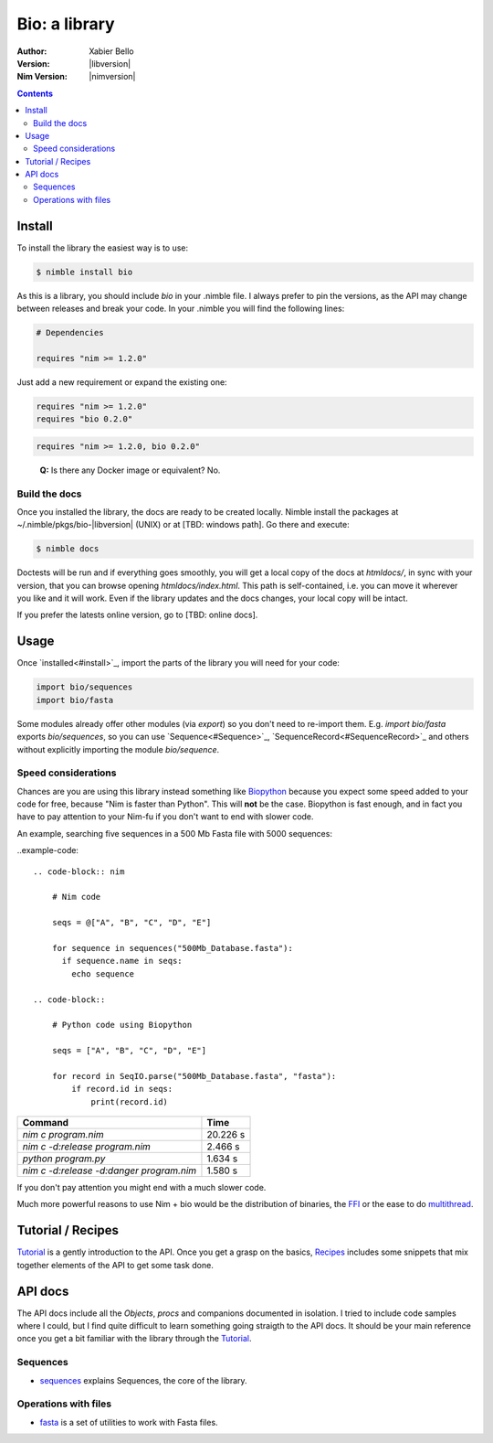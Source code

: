 ==============
Bio: a library
==============

:Author: Xabier Bello
:Version: |libversion|
:Nim Version: |nimversion|

.. contents::


Install
=======

To install the library the easiest way is to use:

.. code-block::

    $ nimble install bio

As this is a library, you should include `bio` in your .nimble file. I always
prefer to pin the versions, as the API may change between releases and break
your code. In your .nimble you will find the following lines:

.. code-block:: nim

    # Dependencies

    requires "nim >= 1.2.0"

Just add a new requirement or expand the existing one:

.. code-block:: nim

    requires "nim >= 1.2.0"
    requires "bio 0.2.0"

.. code-block:: nim

    requires "nim >= 1.2.0, bio 0.2.0"

..

    **Q:** Is there any Docker image or equivalent? No.

Build the docs
--------------

Once you installed the library, the docs are ready to be created locally.
Nimble install the packages at ~/.nimble/pkgs/bio-|libversion| (UNIX) or at
[TBD: windows path]. Go there and execute:

.. code-block::

    $ nimble docs

Doctests will be run and if everything goes smoothly, you will get a local copy
of the docs at `htmldocs/`, in sync with your version, that you can browse
opening `htmldocs/index.html`. This path is self-contained, i.e. you can move
it wherever you like and it will work. Even if the library updates and the docs
changes, your local copy will be intact.

If you prefer the latests online version, go to [TBD: online docs].

Usage
=====

Once `installed<#install>`_, import the parts of the library you will need
for your code:


.. code-block:: nim

    import bio/sequences
    import bio/fasta

Some modules already offer other modules (via `export`) so you don't need to
re-import them. E.g. `import bio/fasta` exports `bio/sequences`, so you can
use `Sequence<#Sequence>`_, `SequenceRecord<#SequenceRecord>`_ and others
without explicitly importing the module `bio/sequence`.

Speed considerations
--------------------

Chances are you are using this library instead something like
`Biopython <http://biopython.org/>`_ because you expect some speed added to
your code for free, because "Nim is faster than Python". This will **not** be
the case. Biopython is fast enough, and in fact you have to pay attention to
your Nim-fu if you don't want to end with slower code.

An example, searching five sequences in a 500 Mb Fasta file with 5000 sequences:

..example-code::

  .. code-block:: nim

      # Nim code

      seqs = @["A", "B", "C", "D", "E"]

      for sequence in sequences("500Mb_Database.fasta"):
        if sequence.name in seqs:
          echo sequence

  .. code-block::

      # Python code using Biopython

      seqs = ["A", "B", "C", "D", "E"]

      for record in SeqIO.parse("500Mb_Database.fasta", "fasta"):
          if record.id in seqs:
              print(record.id)


========================================   ===========
  Command                                     Time
========================================   ===========
`nim c program.nim`                         20.226 s
`nim c -d:release program.nim`               2.466 s
`python program.py`                          1.634 s
`nim c -d:release -d:danger program.nim`     1.580 s
========================================   ===========

If you don't pay attention you might end with a much slower code.

Much more powerful reasons to use Nim + bio would be the distribution of
binaries, the FFI_ or the ease to do multithread_.


.. _FFI: https://nim-lang.org/docs/manual.html#foreign-function-interface
.. _multithread: https://nim-lang.org/docs/manual.html#threads


Tutorial / Recipes
==================

`Tutorial <tutorial.html>`_ is a gently introduction to the API. Once you get
a grasp on the basics, `Recipes <recipes.html>`_ includes some snippets that
mix together elements of the API to get some task done.

API docs
========

The API docs include all the `Objects`, `procs` and companions documented in
isolation. I tried to include code samples where I could, but I find quite
difficult to learn something going straigth to the API docs. It should be your
main reference once you get a bit familiar with the library through the
`Tutorial <tutorial.html>`_.

Sequences
---------

* `sequences <sequences.html>`_ explains Sequences, the core of the library.

Operations with files
---------------------

* `fasta <fasta.html>`_ is a set of utilities to work with Fasta files.
